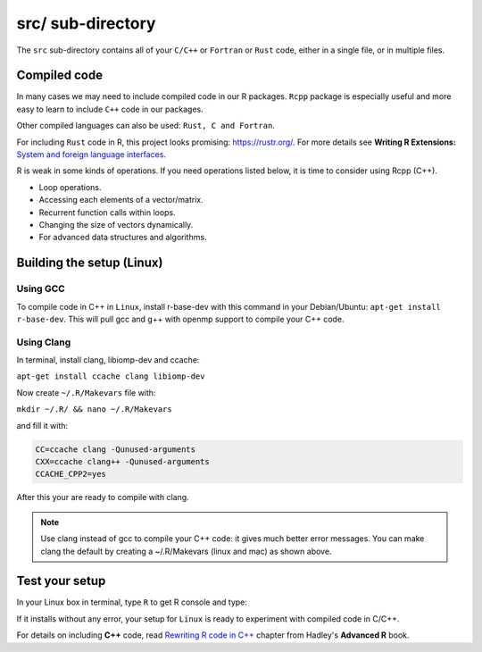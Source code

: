 ==================
src/ sub-directory
==================

The ``src`` sub-directory contains all of your ``C/C++`` or ``Fortran`` or ``Rust`` code, either in a single file, or 
in multiple files.

**************
Compiled code
**************


In many cases we may need to include compiled code in our R packages.
``Rcpp`` package is especially useful and more easy to learn to include ``C++`` code 
in our packages.

Other compiled languages can also be used: ``Rust, C and Fortran``.

For including ``Rust`` code in R, this project looks promising: `<https://rustr.org/>`_.
For more details see **Writing R Extensions:** `System and foreign language interfaces <https://cran.r-project.org/doc/manuals/r-release/R-exts.html#System-and-foreign-language-interfaces>`_.

R is weak in some kinds of operations. If you need operations listed below, 
it is time to consider using Rcpp (C++).

+ Loop operations.
+ Accessing each elements of a vector/matrix.
+ Recurrent function calls within loops.
+ Changing the size of vectors dynamically.
+ For advanced data structures and algorithms.


*************************
Building the setup (Linux)
*************************

^^^^^^^^^
Using GCC
^^^^^^^^^

To compile code in C++ in ``Linux``, install r-base-dev with this command 
in your Debian/Ubuntu:
``apt-get install r-base-dev``. This will pull gcc and g++ with openmp support to compile your C++ code.


.. _using-clang:

^^^^^^^^^^^^
Using Clang
^^^^^^^^^^^^

In terminal, install clang, libiomp-dev and ccache:

``apt-get install ccache clang libiomp-dev``

Now create ``~/.R/Makevars`` file with:

``mkdir ~/.R/ && nano ~/.R/Makevars``

and fill it with:


.. code-block:: r

    CC=ccache clang -Qunused-arguments
    CXX=ccache clang++ -Qunused-arguments
    CCACHE_CPP2=yes

After this your are ready to compile with clang. 

.. note::

    Use clang instead of gcc to compile your C++ code: it gives much better error messages. 
    You can make clang the default by creating a ~/.R/Makevars (linux and mac) as shown above.



******************
Test your setup
******************

In your Linux box in terminal, type ``R`` to get R console and type:

.. code-block:: r
    :linenos:
    
    install.packages("data.table")

If it installs without any error, your setup for ``Linux`` is ready to experiment
with compiled code in C/C++.

For details on including **C++** code, read `Rewriting R code in C++ <https://adv-r.hadley.nz/rcpp.html>`_ chapter from Hadley's **Advanced R** book.

